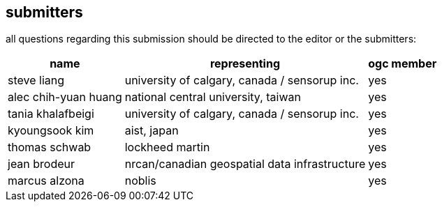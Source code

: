 [preface]
[[submitters]]
== submitters

all questions regarding this submission should be directed to the editor or the submitters:

[%autowidth,cols="3*"]
|===
|name |representing |ogc member

|steve liang
|university of calgary, canada / sensorup inc.
|yes

|alec chih-yuan huang
|national central university, taiwan
|yes

|tania khalafbeigi
|university of calgary, canada / sensorup inc.
|yes

|kyoungsook kim
|aist, japan
|yes

|thomas schwab
|lockheed martin
|yes

|jean brodeur
|nrcan/canadian geospatial data infrastructure
|yes

|marcus alzona
|noblis
|yes
|===
